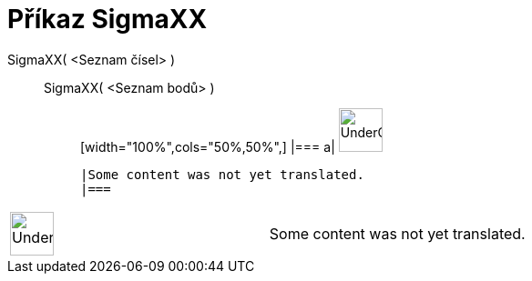 = Příkaz SigmaXX
:page-en: commands/SigmaXX
ifdef::env-github[:imagesdir: /cs/modules/ROOT/assets/images]

SigmaXX( <Seznam čísel> )::
  SigmaXX( <Seznam bodů> );;
  [width="100%",cols="50%,50%",]
  |===
  a|
  image:48px-UnderConstruction.png[UnderConstruction.png,width=48,height=48]

  |Some content was not yet translated.
  |===

[width="100%",cols="50%,50%",]
|===
a|
image:48px-UnderConstruction.png[UnderConstruction.png,width=48,height=48]

|Some content was not yet translated.
|===
